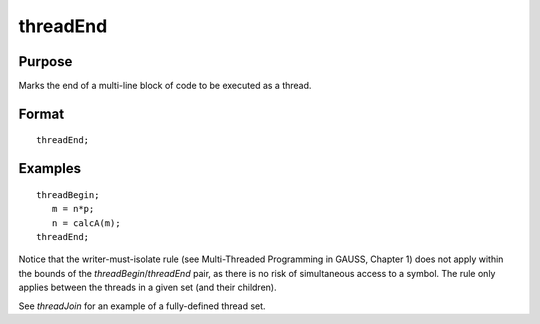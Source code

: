 
threadEnd
==============================================

Purpose
----------------

Marks the end of a multi-line block of code to be executed as a thread.

.. _threadEnd:
.. index:: threadEnd

Format
----------------

::

    threadEnd;

Examples
----------------

::

    threadBegin;
       m = n*p;
       n = calcA(m);
    threadEnd;

Notice that the writer-must-isolate rule (see  Multi-Threaded Programming in GAUSS, Chapter 1)
does not apply within the bounds of the
`threadBegin`/`threadEnd` pair, as there is no risk of
simultaneous access to a symbol. The rule only applies between the threads in a
given set (and their children).

See `threadJoin` for an example of a fully-defined thread set.

.. seealso:: Functions `threadBegin`, `threadJoin`, `threadStat`

